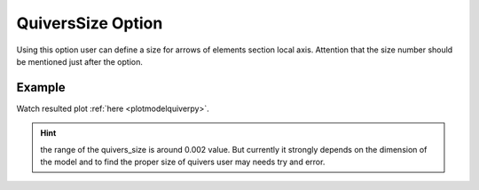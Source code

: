 .. _plotmodelquivertcl:

QuiversSize Option
====================================================
Using this option user can define a size for arrows of elements section local axis. Attention that the size number should be mentioned just after the option. 

Example
--------

.. code-block:: tcl
   :caption: Example for QuiversSize equal to 0.002
   
   source BraineryWiz.tcl
   
   # ...
   # lines of Creating OpenSees model
   # ...
   
   # Call PlotModel command 
   PlotModel QuiversSize 0.002

Watch resulted plot :ref:`here <plotmodelquiverpy>`.
	   
.. hint::

    the range of the quivers_size is around 0.002 value. But currently it strongly depends on the dimension of the model and to find the proper size of quivers user may needs try and error.